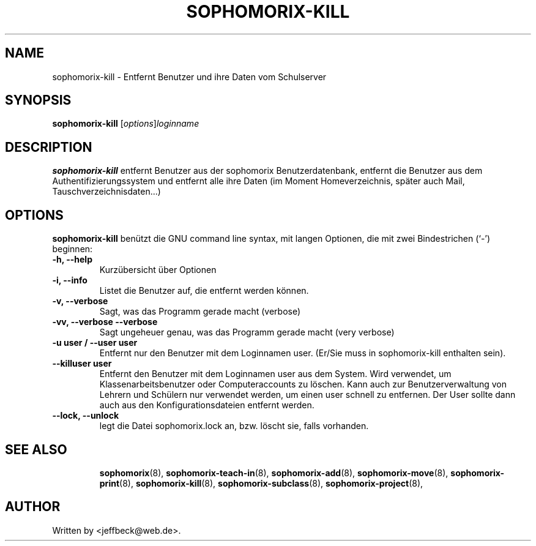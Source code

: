 .\"                                      Hey, EMACS: -*- nroff -*-
.\" First parameter, NAME, should be all caps
.\" Second parameter, SECTION, should be 1-8, maybe w/ subsection
.\" other parameters are allowed: see man(7), man(1)
.TH SOPHOMORIX-KILL 8 "April 24, 2014"
.\" Please adjust this date whenever revising the manpage.
.\"
.\" Some roff macros, for reference:
.\" .nh        disable hyphenation
.\" .hy        enable hyphenation
.\" .ad l      left justify
.\" .ad b      justify to both left and right margins
.\" .nf        disable filling
.\" .fi        enable filling
.\" .br        insert line break
.\" .sp <n>    insert n+1 empty lines
.\" for manpage-specific macros, see man(7)
.SH NAME
sophomorix-kill \- Entfernt Benutzer und ihre Daten vom Schulserver
.SH SYNOPSIS
.B sophomorix-kill
.RI [ options ] loginname
.br
.SH DESCRIPTION
.B sophomorix-kill
entfernt Benutzer aus der sophomorix Benutzerdatenbank, entfernt die
Benutzer aus dem Authentifizierungssystem und entfernt alle ihre Daten
(im Moment Homeverzeichnis, später auch Mail, Tauschverzeichnisdaten...)
.PP
.SH OPTIONS
.B sophomorix-kill
benützt die GNU command line syntax, mit langen Optionen, die mit zwei Bindestrichen (`-') beginnen:
.TP
.B -h, --help
Kurzübersicht über Optionen
.TP
.B -i, --info
Listet die Benutzer auf, die entfernt werden können.
.TP
.B -v, --verbose
Sagt, was das Programm gerade macht (verbose)
.TP
.B -vv, --verbose --verbose
Sagt ungeheuer genau, was das Programm gerade macht (very verbose)
.TP
.B -u user / --user user
Entfernt nur den Benutzer mit dem Loginnamen user. (Er/Sie muss in
sophomorix-kill enthalten sein).
.TP
.B --killuser user
Entfernt den Benutzer mit dem Loginnamen user aus dem System. Wird
verwendet, um Klassenarbeitsbenutzer oder Computeraccounts zu
löschen. Kann auch zur Benutzerverwaltung von Lehrern und Schülern nur
verwendet werden, um einen user schnell zu entfernen. Der User sollte
dann auch aus den Konfigurationsdateien entfernt werden.
.TP
.B --lock, --unlock
legt die Datei  sophomorix.lock an, bzw. löscht sie, falls vorhanden. 
.TP
.SH SEE ALSO
.BR sophomorix (8),
.BR sophomorix-teach-in (8),
.BR sophomorix-add (8),
.BR sophomorix-move (8),
.BR sophomorix-print (8),
.BR sophomorix-kill (8),
.BR sophomorix-subclass (8),
.BR sophomorix-project (8),

.\".BR baz (1).
.\".br
.\"You can see the full options of the Program by calling for example 
.\".IR "sophomrix-kill -h" ,
.
.SH AUTHOR
Written by <jeffbeck@web.de>.
